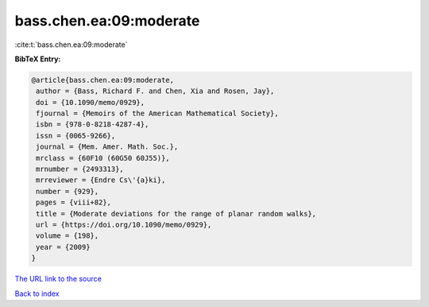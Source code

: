 bass.chen.ea:09:moderate
========================

:cite:t:`bass.chen.ea:09:moderate`

**BibTeX Entry:**

.. code-block:: bibtex

   @article{bass.chen.ea:09:moderate,
    author = {Bass, Richard F. and Chen, Xia and Rosen, Jay},
    doi = {10.1090/memo/0929},
    fjournal = {Memoirs of the American Mathematical Society},
    isbn = {978-0-8218-4287-4},
    issn = {0065-9266},
    journal = {Mem. Amer. Math. Soc.},
    mrclass = {60F10 (60G50 60J55)},
    mrnumber = {2493313},
    mrreviewer = {Endre Cs\'{a}ki},
    number = {929},
    pages = {viii+82},
    title = {Moderate deviations for the range of planar random walks},
    url = {https://doi.org/10.1090/memo/0929},
    volume = {198},
    year = {2009}
   }
`The URL link to the source <ttps://doi.org/10.1090/memo/0929}>`_


`Back to index <../By-Cite-Keys.html>`_
